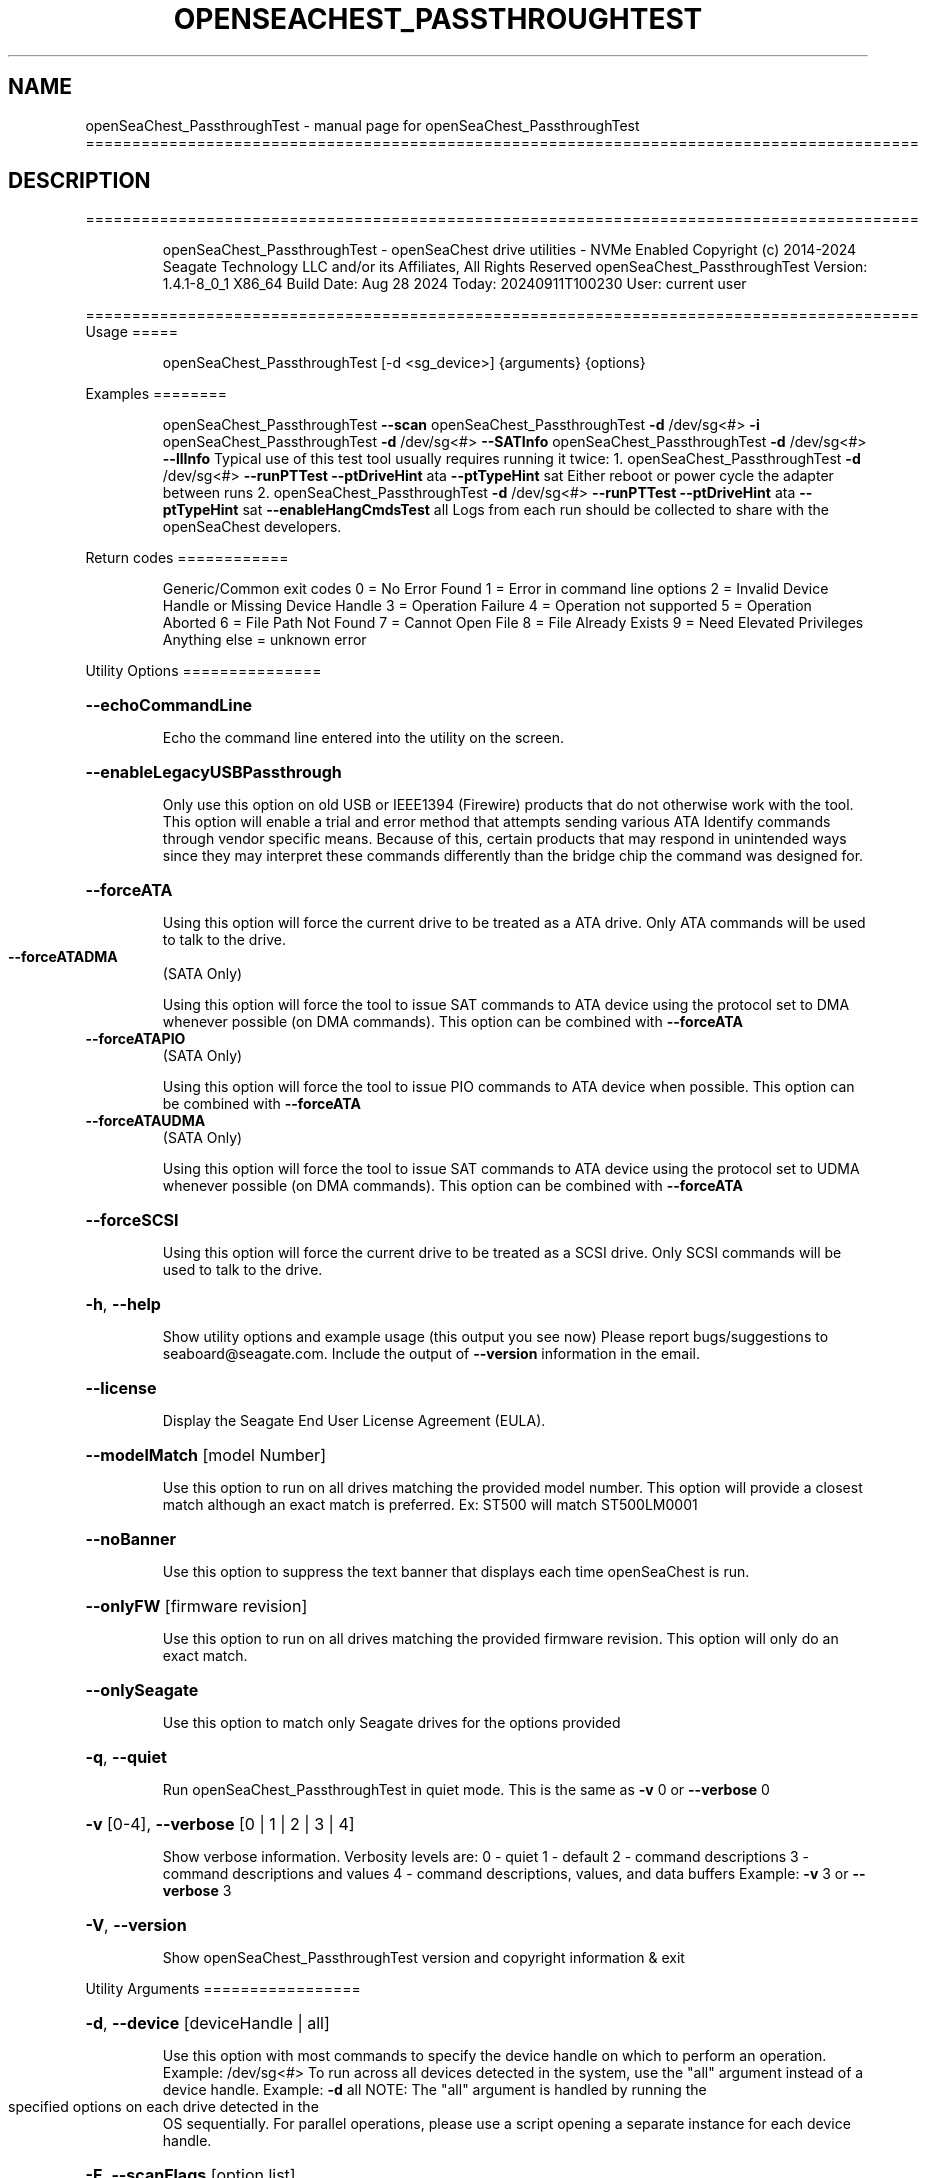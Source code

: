 .\" DO NOT MODIFY THIS FILE!  It was generated by help2man 1.49.1.
.TH OPENSEACHEST_PASSTHROUGHTEST "1" "September 2024" "openSeaChest_PassthroughTest ==========================================================================================" "User Commands"
.SH NAME
openSeaChest_PassthroughTest \- manual page for openSeaChest_PassthroughTest ==========================================================================================
.SH DESCRIPTION
==========================================================================================
.IP
openSeaChest_PassthroughTest \- openSeaChest drive utilities \- NVMe Enabled
Copyright (c) 2014\-2024 Seagate Technology LLC and/or its Affiliates, All Rights Reserved
openSeaChest_PassthroughTest Version: 1.4.1\-8_0_1 X86_64
Build Date: Aug 28 2024
Today: 20240911T100230 User: current user
.PP
==========================================================================================
Usage
=====
.IP
openSeaChest_PassthroughTest [\-d <sg_device>] {arguments} {options}
.PP
Examples
========
.IP
openSeaChest_PassthroughTest \fB\-\-scan\fR
openSeaChest_PassthroughTest \fB\-d\fR /dev/sg<#> \fB\-i\fR
openSeaChest_PassthroughTest \fB\-d\fR /dev/sg<#> \fB\-\-SATInfo\fR
openSeaChest_PassthroughTest \fB\-d\fR /dev/sg<#> \fB\-\-llInfo\fR
Typical use of this test tool usually requires running it twice:
1. openSeaChest_PassthroughTest \fB\-d\fR /dev/sg<#> \fB\-\-runPTTest\fR \fB\-\-ptDriveHint\fR ata \fB\-\-ptTypeHint\fR sat
Either reboot or power cycle the adapter between runs
2. openSeaChest_PassthroughTest \fB\-d\fR /dev/sg<#> \fB\-\-runPTTest\fR \fB\-\-ptDriveHint\fR ata \fB\-\-ptTypeHint\fR sat \fB\-\-enableHangCmdsTest\fR all
Logs from each run should be collected to share with the openSeaChest developers.
.PP
Return codes
============
.IP
Generic/Common exit codes
0 = No Error Found
1 = Error in command line options
2 = Invalid Device Handle or Missing Device Handle
3 = Operation Failure
4 = Operation not supported
5 = Operation Aborted
6 = File Path Not Found
7 = Cannot Open File
8 = File Already Exists
9 = Need Elevated Privileges
Anything else = unknown error
.PP
Utility Options
===============
.HP
\fB\-\-echoCommandLine\fR
.IP
Echo the command line entered into the utility on the screen.
.HP
\fB\-\-enableLegacyUSBPassthrough\fR
.IP
Only use this option on old USB or IEEE1394 (Firewire)
products that do not otherwise work with the tool.
This option will enable a trial and error method that
attempts sending various ATA Identify commands through
vendor specific means. Because of this, certain products
that may respond in unintended ways since they may interpret
these commands differently than the bridge chip the command
was designed for.
.HP
\fB\-\-forceATA\fR
.IP
Using this option will force the current drive to
be treated as a ATA drive. Only ATA commands will
be used to talk to the drive.
.TP
\fB\-\-forceATADMA\fR
(SATA Only)
.IP
Using this option will force the tool to issue SAT
commands to ATA device using the protocol set to DMA
whenever possible (on DMA commands).
This option can be combined with \fB\-\-forceATA\fR
.TP
\fB\-\-forceATAPIO\fR
(SATA Only)
.IP
Using this option will force the tool to issue PIO
commands to ATA device when possible. This option can
be combined with \fB\-\-forceATA\fR
.TP
\fB\-\-forceATAUDMA\fR
(SATA Only)
.IP
Using this option will force the tool to issue SAT
commands to ATA device using the protocol set to UDMA
whenever possible (on DMA commands).
This option can be combined with \fB\-\-forceATA\fR
.HP
\fB\-\-forceSCSI\fR
.IP
Using this option will force the current drive to
be treated as a SCSI drive. Only SCSI commands will
be used to talk to the drive.
.HP
\fB\-h\fR, \fB\-\-help\fR
.IP
Show utility options and example usage (this output you see now)
Please report bugs/suggestions to seaboard@seagate.com.
Include the output of \fB\-\-version\fR information in the email.
.HP
\fB\-\-license\fR
.IP
Display the Seagate End User License Agreement (EULA).
.HP
\fB\-\-modelMatch\fR [model Number]
.IP
Use this option to run on all drives matching the provided
model number. This option will provide a closest match although
an exact match is preferred. Ex: ST500 will match ST500LM0001
.HP
\fB\-\-noBanner\fR
.IP
Use this option to suppress the text banner that displays each time
openSeaChest is run.
.HP
\fB\-\-onlyFW\fR [firmware revision]
.IP
Use this option to run on all drives matching the provided
firmware revision. This option will only do an exact match.
.HP
\fB\-\-onlySeagate\fR
.IP
Use this option to match only Seagate drives for the options
provided
.HP
\fB\-q\fR, \fB\-\-quiet\fR
.IP
Run openSeaChest_PassthroughTest in quiet mode. This is the same as
\fB\-v\fR 0 or \fB\-\-verbose\fR 0
.HP
\fB\-v\fR [0\-4], \fB\-\-verbose\fR [0 | 1 | 2 | 3 | 4]
.IP
Show verbose information. Verbosity levels are:
0 \- quiet
1 \- default
2 \- command descriptions
3 \- command descriptions and values
4 \- command descriptions, values, and data buffers
Example: \fB\-v\fR 3 or \fB\-\-verbose\fR 3
.HP
\fB\-V\fR, \fB\-\-version\fR
.IP
Show openSeaChest_PassthroughTest version and copyright information & exit
.PP
Utility Arguments
=================
.HP
\fB\-d\fR, \fB\-\-device\fR [deviceHandle | all]
.IP
Use this option with most commands to specify the device
handle on which to perform an operation. Example: /dev/sg<#>
To run across all devices detected in the system, use the
"all" argument instead of a device handle.
Example: \fB\-d\fR all
NOTE: The "all" argument is handled by running the
.TP
specified options on each drive detected in the
OS sequentially. For parallel operations, please
use a script opening a separate instance for each
device handle.
.HP
\fB\-F\fR, \fB\-\-scanFlags\fR [option list]
.IP
Use this option to control the output from scan with the
options listed below. Multiple options can be combined.
.TP
ata \- show only ATA (SATA) devices
usb \- show only USB devices
scsi \- show only SCSI (SAS) devices
nvme \- show only NVMe devices
interfaceATA \- show devices on an ATA interface
interfaceUSB \- show devices on a USB interface
interfaceSCSI \- show devices on a SCSI or SAS interface
interfaceNVME = show devices on an NVMe interface
sd \- show sd device handles
sgtosd \- show the sd and sg device handle mapping
.HP
\fB\-i\fR, \fB\-\-deviceInfo\fR
.IP
Show information and features for the storage device
.HP
\fB\-\-llInfo\fR
.IP
Dump low\-level information about the device to assist with debugging.
.HP
\fB\-s\fR, \fB\-\-scan\fR
.IP
Scan the system and list all storage devices with logical
/dev/sg<#> assignments. Shows model, serial and firmware
numbers.  If your device is not listed on a scan  immediately
after booting, then wait 10 seconds and run it again.
.HP
\fB\-S\fR, \fB\-\-Scan\fR
.IP
This option is the same as \fB\-\-scan\fR or \fB\-s\fR,
however it will also perform a low level rescan to pick up
other devices. This low level rescan may wake devices from low
power states and may cause the OS to re\-enumerate them.
Use this option when a device is plugged in and not discovered in
a normal scan.
NOTE: A low\-level rescan may not be available on all interfaces or
all OSs. The low\-level rescan is not guaranteed to find additional
devices in the system when the device is unable to come to a ready state.
.HP
\fB\-\-SATInfo\fR
.IP
Displays SATA device information on any interface
using both SCSI Inquiry / VPD / Log reported data
(translated according to SAT) and the ATA Identify / Log
reported data.
.HP
\fB\-\-testUnitReady\fR
.IP
Issues a SCSI Test Unit Ready command and displays the
status. If the drive is not ready, the sense key, asc,
ascq, and fru will be displayed and a human readable
translation from the SPC spec will be displayed if one
is available.
.HP
\fB\-\-fastDiscovery\fR
.TP
Use this option
to issue a fast scan on the specified drive.
.HP
\fB\-\-ptDriveHint\fR [ata | nvme]
.IP
This option passes a hint to the software that the device being tested is
an ATA or NVMe drive so it can appropriately test it.
This option is most useful when also using \fB\-\-ptTypeHint\fR
.HP
\fB\-\-ptTypeHint\fR [sat | legacyATA]
.IP
Add this option if the device being tested is likely to support one of
the supported passthrough types. This hints to the software to perform
additional testing for these passthroughs if no other support is apparent.
.TP
sat \- device supports SAT ATA\-passthrough commands (12 or 16 byte)
legacyATA \- device supports a legacy vendor unique method to passthrough
.TP
ATA commands. You must also specify \fB\-\-enableLegacyATAPTTest\fR
in order for these commands to be tested.
.HP
\fB\-\-disablePassthroughTesting\fR
.IP
Disables all ATA passthrough testing. Device will only be tested with SCSI commands from
SPC and SBC specifications.
.HP
\fB\-\-enableLegacyATAPTTest\fR
.IP
Add this option to the command line to allow sending legacy passthrough CDBs from
old USB adapters or drivers. By default these are off since these operation codes
may perform unintended actions on devices that don't actually support passthrough.
For example: There is a USB thumbdrive that receives one of these and bricks immediately.
Only add this to the command line if you understand and have high confidence that the
device you are testing is likely to support one of these passthroughs. Most of these devices
will have been created prior to 2006 when the SAT spec was added for a standardized passthrough.
.HP
\fB\-\-enableHangCmdsTest\fR [all | zlr | sctgpl | rrTdir]
.IP
There are some commands that are known to cause some translators
to hang when they are received. This option covers some known commands for some devices
This must be enabled manually for a more complete test, but if it hangs the device could cause problems.
Each of these tests has a specific hack/quirk related to it, so if the device hangs, then it must be added
to the list for higher compatibility. Not all hangs will be able to be detected by the software!
Put this option on the command line multiple times to add different combinations of tests.
.TP
all \- run all known commands that may cause hangs
zlr \- do SCSI read commands with zero transfer length
sctgpl \- try reading the SCT status log with a GPL read log ext command
rrTdir \- in the SAT return response information protocol, run it without setting the tdir bit as the spec allows
.HP
\fB\-\-forceRetest\fR
.IP
Use this option to force this utility to retest this device if it reports
that it is already known. This may be useful when testing multiple devices
that use the same chip and are identified, or when trying to troubleshoot
compatibility on another OS.
.HP
\fB\-\-runPTTest\fR
.IP
This option is used to perform the passthrough test.
The passthrough test is an attempt to figure out quirks or
hacks with different translators in order to make the device
more compatible with the rest of the openSeaChest software.
The default test is done using only what can be determined about
the device from the SCSI reported data. Attempting to passthrough
ATA or NVMe commands may not be done depending on how the device reports.
Using the other options can help tell this software to test for other
behavior. The other options to control the test are as follows:
.TP
\fB\-\-ptDriveHint\fR
\fB\-\-ptTypeHint\fR
\fB\-\-disablePassthroughTesting\fR
\fB\-\-enableLegacyATAPTTest\fR
\fB\-\-enableHangCmdsTest\fR
\fB\-\-forceRetest\fR
.IP
openSeaChest_PassthroughTest \- openSeaChest drive utilities \- NVMe Enabled
Copyright (c) 2014\-2024 Seagate Technology LLC and/or its Affiliates, All Rights Reserved
openSeaChest_PassthroughTest Version: 1.4.1\-8_0_1 X86_64
Build Date: Aug 28 2024
Today: 20240911T100230 User: current user
.PP
==========================================================================================
Version Info for openSeaChest_PassthroughTest:
.IP
Utility Version: 1.4.1
opensea\-common Version: 4.1.0
opensea\-transport Version: 8.0.1
opensea\-operations Version: 8.0.1
Build Date: Aug 28 2024
Compiled Architecture: X86_64
Detected Endianness: Little Endian
Compiler Used: GCC
Compiler Version: 11.4.0
Operating System Type: Linux
Operating System Version: 5.15.153\-1
Operating System Name: Ubuntu 22.04.4 LTS
.SH "SEE ALSO"
The full documentation for
.B openSeaChest_PassthroughTest
is maintained as a Texinfo manual.  If the
.B info
and
.B openSeaChest_PassthroughTest
programs are properly installed at your site, the command
.IP
.B info openSeaChest_PassthroughTest
.PP
should give you access to the complete manual.
